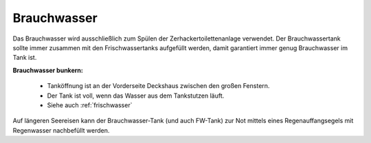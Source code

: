 Brauchwasser
------------

Das Brauchwasser wird ausschließlich zum Spülen der Zerhackertoilettenanlage verwendet. Der Brauchwassertank sollte immer zusammen mit den Frischwassertanks aufgefüllt werden, damit garantiert immer genug Brauchwasser im Tank ist.

**Brauchwasser bunkern:**

  * Tanköffnung ist an der Vorderseite Deckshaus zwischen den großen Fenstern.
  * Der Tank ist voll, wenn das Wasser aus dem Tankstutzen läuft.
  * Siehe auch :ref:`frischwasser`

Auf längeren Seereisen kann der Brauchwasser-Tank (und auch FW-Tank) zur Not mittels eines Regenauffangsegels mit Regenwasser nachbefüllt werden.
